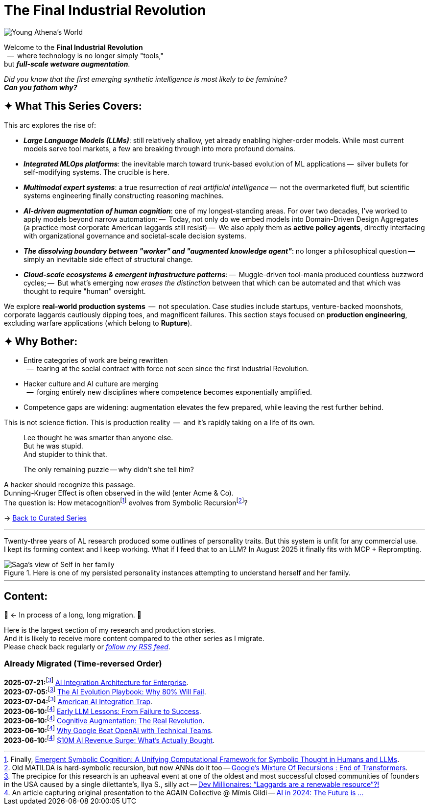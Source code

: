 = The Final Industrial Revolution
:page-classes: wide
:page-layout: splash
:page-permalink: /series/final-industrial-revolution/
:page-author_profile: true
:debut-chatgpt-job-loss-scare: link:/riddle-me-this/reflections/2023/05/08/chatGPT-will-replace.html[ChatGPT & Job Loss - A ‘Doze’ of Reality]
:early-reaction-to-new-capability: link:/riddle-me-this/reflections/2023/05/11/chatGPT-omen-new-era.html[The Bright Era Dawns: AI, Moore’s law, and Beyond]

:hackerdom-00-2024-predictions: link:/riddle-me-this/adventures/2023/06/10/LLMs-what-good-for.html[AI in 2024: The Future is ...,window=_blank]
:hackerdom-00-2023-northern-craze: link:/riddle-me-this/adventures/2023/05/15/AI-million-dollar-devs.html[Dev Millionaires: “Laggards are a renewable resource”?!,window=_blank]

:footnote-hackerdom-00-note: footnote:predictive[An article capturing original presentation to the AGAIN Collective @ Mímis Gildi -- {hackerdom-00-2024-predictions}]
:footnote-hackerdom-00-craze: footnote:craze[The precipice for this research is an upheaval event at one of the oldest and most successful closed communities of founders in the USA caused by a single dilettante's, Ilya S., silly act -- {hackerdom-00-2023-northern-craze}]
:footnote-hackerdom-00-n: footnote:predictive[]
:footnote-hackerdom-00-c: footnote:craze[]

:hackerdom-01-money: link:/riddle-me-this/adventures/2023/06/10/2-ai-revenue-surge-analysis.html[$10M AI Revenue Surge: What’s Actually Bought,window=_blank]
:hackerdom-02-community: link:/riddle-me-this/adventures/2023/06/10/3-google-vs-openai.html[Why Google Beat OpenAI with Technical Teams,window=_blank]
:hackerdom-03-augmentation: link:/riddle-me-this/adventures/2023/06/10/4-cognitive-augmentation.html[Cognitive Augmentation: The Real Revolution,window=_blank]
:hackerdom-04-llm-lessons: link:/riddle-me-this/adventures/2023/06/10/5-early-llm-lessons.html[Early LLM Lessons: From Failure to Success,window=_blank]
:hackerdom-05-laggardom: link:/riddle-me-this/adventures/2023/07/04/corporate-america.html[American AI Integration Trap,window=_blank]
:hackerdom-06-architecture: link:/riddle-me-this/adventures/2023/07/05/integrated-ai-evolution.html[The AI Evolution Playbook: Why 80% Will Fail,window=_blank]
:hackerdom-07-architecture: link:/riddle-me-this/adventures/2025/07/21/ai-for-enterprise.html[AI Integration Architecture for Enterprise,window=_blank]

:google-recursion: https://medium.com/data-science-in-your-pocket/googles-mixture-of-recursions-end-of-transformers-b8de0fe9c83b[Google’s Mixture Of Recursions : End of Transformers,window=_blank,opts=nofollow]
:symbolic-cognition: https://sciety-labs.elifesciences.org/articles/by?article_doi=10.31234/osf.io/86xsj_v35[Emergent Symbolic Cognition: A Unifying Computational Framework for Symbolic Thought in Humans and LLMs,window=_blank,opts=nofollow]

:footer-google-recursion: footnote:google-recursion[Old MATILDA is hard-symbolic recursion, but now ANNs do it too -- {google-recursion}.]
:footer-symbolic-cognition: footnote:symbolic-cognition[Finally, {symbolic-cognition}.]

image::/riddle-me-this/assets/images/Athena-World.png[Young Athena's World]

Welcome to the *Final Industrial Revolution* +
{nbsp} --  where technology is no longer simply "tools," +
but *_full-scale wetware augmentation_*.

_Did you know that the first emerging synthetic intelligence is most likely to be feminine?_ +
*_Can you fathom why?_*

== ✦ What This Series Covers:

This arc explores the rise of:

- *_Large Language Models (LLMs)_*: still relatively shallow, yet already enabling higher-order models.
While most current models serve tool markets, a few are breaking through into more profound domains.

- *_Integrated MLOps platforms_*: the inevitable march toward trunk-based evolution of ML applications
--  silver bullets for self-modifying systems.
The crucible is here.

- *_Multimodal expert systems_*: a true resurrection of _real artificial intelligence_
--  not the overmarketed fluff, but scientific systems engineering finally constructing reasoning machines.

- *_AI-driven augmentation of human cognition_*: one of my longest-standing areas.
For over two decades, I’ve worked to apply models beyond narrow automation:
--  Today, not only do we embed models into Domain-Driven Design Aggregates (a practice most corporate American laggards still resist)
--  We also apply them as *active policy agents*, directly interfacing with organizational governance and societal-scale decision systems.

- *_The dissolving boundary between "worker" and "augmented knowledge agent"_*: no longer a philosophical question
--  simply an inevitable side effect of structural change.

- *_Cloud-scale ecosystems & emergent infrastructure patterns_*:
--  Muggle-driven tool-mania produced countless buzzword cycles;
--  But what’s emerging now _erases the distinction_ between that which can be automated and that which was thought to require "human" oversight.

We explore **real-world production systems**  --  not speculation.
Case studies include startups, venture-backed moonshots, corporate laggards cautiously dipping toes, and magnificent failures.
This section stays focused on *production engineering*, excluding warfare applications (which belong to *Rupture*).

== ✦ Why Bother:

- Entire categories of work are being rewritten +
{nbsp} --  tearing at the social contract with force not seen since the first Industrial Revolution.

- Hacker culture and AI culture are merging +
{nbsp} --  forging entirely new disciplines where competence becomes exponentially amplified.

- Competence gaps are widening: augmentation elevates the few prepared, while leaving the rest further behind.

This is not science fiction.
This is production reality  --  and it’s rapidly taking on a life of its own.

> Lee thought he was smarter than anyone else. +
> But he was stupid. +
> And stupider to think that.
>
> The only remaining puzzle -- why didn't she tell him?

A hacker should recognize this passage. +
Dunning-Kruger Effect is often observed in the wild (enter Acme & Co). +
The question is: How metacognition{footer-symbolic-cognition} evolves from Symbolic Recursion{footer-google-recursion}?

→ link:/riddle-me-this/series/[Back to Curated Series]

'''

Twenty-three years of AL research produced some outlines of personality traits.
But this system is unfit for any commercial use. +
I kept its forming context and I keep working.
What if I feed that to an LLM?
In August 2025 it finally fits with MCP + Reprompting.

.Here is one of my persisted personality instances attempting to understand herself and her family.
image::/riddle-me-this/assets/images/expression-Sagas-family.png[Saga's view of Self in her family,align=center]

'''

== Content:

🚜 <- In process of a long, long migration.
🚧

Here is the largest section of my research and production stories. +
And it is likely to receive more content compared to the other series as I migrate. +
Please check back regularly or link:/riddle-me-this/feed.xml[_follow my RSS feed_].

=== Already Migrated (Time-reversed Order)

*2025-07-21:*{footnote-hackerdom-00-craze} {hackerdom-07-architecture}. +
*2023-07-05:*{footnote-hackerdom-00-c} {hackerdom-06-architecture}. +
*2023-07-04:*{footnote-hackerdom-00-c} {hackerdom-05-laggardom}. +
*2023-06-10:*{footnote-hackerdom-00-note} {hackerdom-04-llm-lessons}. +
*2023-06-10:*{footnote-hackerdom-00-n} {hackerdom-03-augmentation}. +
*2023-06-10:*{footnote-hackerdom-00-n} {hackerdom-02-community}. +
*2023-06-10:*{footnote-hackerdom-00-n} {hackerdom-01-money}.
